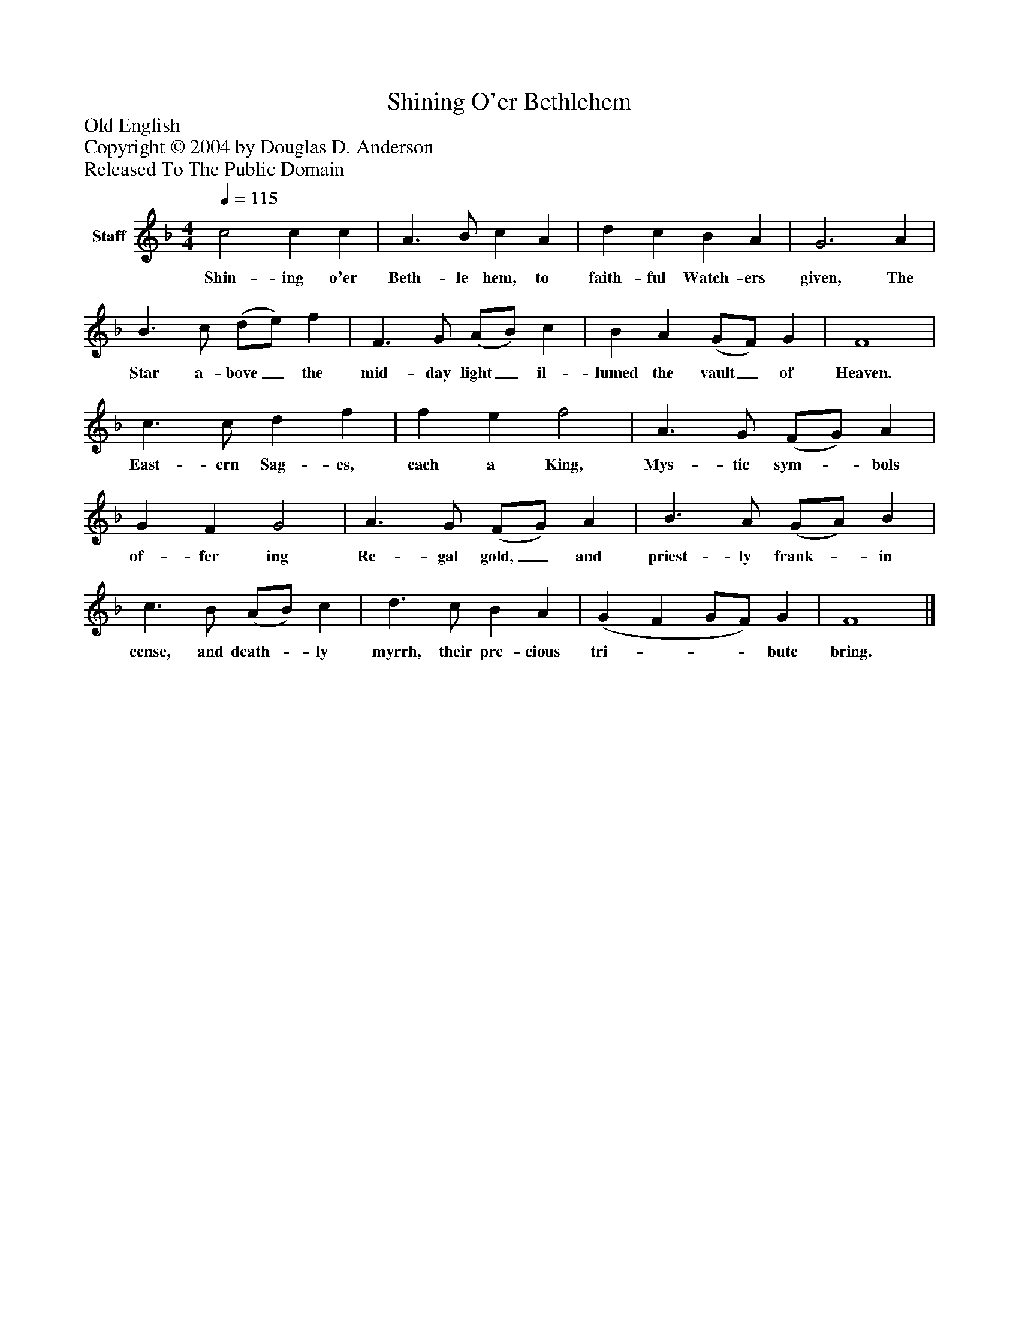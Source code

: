 %%abc-creator mxml2abc 1.4
%%abc-version 2.0
%%continueall true
%%titletrim true
%%titleformat A-1 T C1, Z-1, S-1
X: 0
T: Shining O'er Bethlehem
Z: Old English
Z: Copyright © 2004 by Douglas D. Anderson
Z: Released To The Public Domain
L: 1/4
M: 4/4
Q: 1/4=115
V: P1 name="Staff"
%%MIDI program 1 19
K: F
[V: P1]  c2 c c | A3/ B/ c A | d c B A | G3 A | B3/ c/ (d/e/) f | F3/ G/ (A/B/) c | B A (G/F/) G | F4 | c3/ c/ d f | f e f2 | A3/ G/ (F/G/) A | G F G2 | A3/ G/ (F/G/) A | B3/ A/ (G/A/) B | c3/ B/ (A/B/) c | d3/ c/ B A | (G F G/F/) G | F4|]
w: Shin- ing o'er Beth- le hem, to faith- ful Watch- ers given, The Star a- bove_ the mid- day light_ il- lumed the vault_ of Heaven. East- ern Sag- es, each a King, Mys- tic sym-_ bols of- fer ing Re- gal gold,_ and priest- ly frank-_ in cense, and death-_ ly myrrh, their pre- cious tri-___ bute bring.

